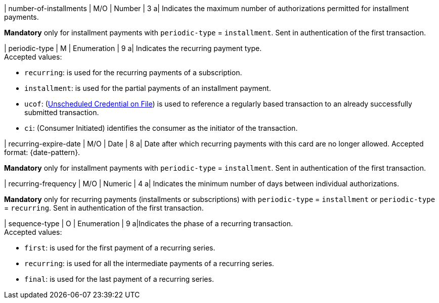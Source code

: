 
// tag::three-ds[]

| number-of-installments
| M/O
| Number
| 3
a| Indicates the maximum number of authorizations permitted for installment payments. +

*Mandatory* only for installment payments with ``periodic-type`` = ``installment``. Sent in authentication of the first transaction.

// end::three-ds[]

| periodic-type 
| M
| Enumeration 
| 9 
a| Indicates the recurring payment type. +
Accepted values: +

* ``recurring``: is used for the recurring payments of a subscription. +
* ``installment``: is used for the partial payments of an installment payment. +
* ``ucof``: (<<CreditCard_PaymentFeatures_RecurringTransaction_PeriodicTypes_ucof, Unscheduled Credential on File>>) is used to reference a regularly based transaction to an already successfully submitted transaction. +
* ``ci``: (Consumer Initiated) identifies the consumer as the initiator of the transaction.

//-

// tag::three-ds[]

| recurring-expire-date
| M/O
| Date 
| 8
a| Date after which recurring payments with this card are no longer allowed. Accepted format: {date-pattern}. +

*Mandatory* only for installment payments with ``periodic-type`` = ``installment``. Sent in authentication of the first transaction.

| recurring-frequency
| M/O 
| Numeric
| 4
a| Indicates the minimum number of days between individual authorizations. +

*Mandatory* only for recurring payments (installments or subscriptions)  with ``periodic-type`` = ``installment`` or ``periodic-type`` = ``recurring``. Sent in authentication of the first transaction.  

// end::three-ds[]

| sequence-type 
| O 
| Enumeration 
| 9 
a|Indicates the phase of a recurring transaction. +
Accepted values: +

* ``first``: is used for the first payment of a recurring series. +
* ``recurring``: is used for all the intermediate payments of a recurring series. +
* ``final``: is used for the last payment of a recurring series.

//-
